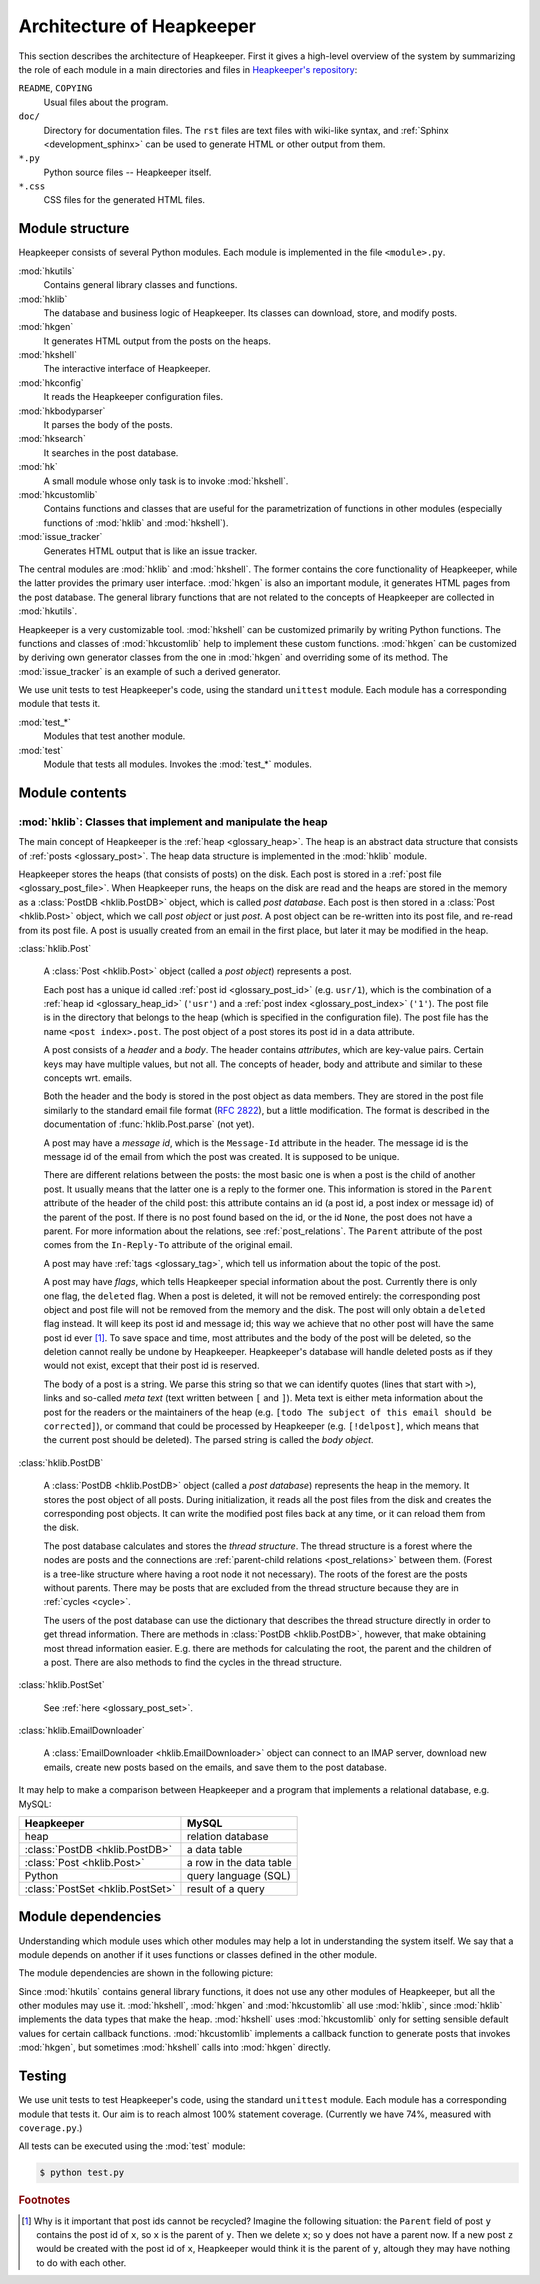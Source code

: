 Architecture of Heapkeeper
==========================

This section describes the architecture of Heapkeeper. First it gives a
high-level overview of the system by summarizing the role of each module in a
main directories and files in `Heapkeeper's repository`__:

__ http://github.com/hcs42/heapkeeper/

``README``, ``COPYING``
    Usual files about the program.
``doc/``
    Directory for documentation files. The ``rst`` files are text files with
    wiki-like syntax, and :ref:`Sphinx <development_sphinx>` can be used to
    generate HTML or other output from them.
``*.py``
    Python source files -- Heapkeeper itself.
``*.css``
    CSS files for the generated HTML files.

Module structure
----------------

Heapkeeper consists of several Python modules. Each module is implemented in
the file ``<module>.py``.

:mod:`hkutils`
    Contains general library classes and functions.
:mod:`hklib`
    The database and business logic of Heapkeeper. Its classes can
    download, store, and modify posts.
:mod:`hkgen`
    It generates HTML output from the posts on the heaps.
:mod:`hkshell`
    The interactive interface of Heapkeeper.
:mod:`hkconfig`
    It reads the Heapkeeper configuration files.
:mod:`hkbodyparser`
    It parses the body of the posts.
:mod:`hksearch`
    It searches in the post database.
:mod:`hk`
    A small module whose only task is to invoke :mod:`hkshell`.
:mod:`hkcustomlib`
    Contains functions and classes that are useful for the parametrization of
    functions in other modules (especially functions of :mod:`hklib` and
    :mod:`hkshell`).
:mod:`issue_tracker`
    Generates HTML output that is like an issue tracker.

The central modules are :mod:`hklib` and :mod:`hkshell`. The former contains
the core functionality of Heapkeeper, while the latter provides the primary
user interface. :mod:`hkgen` is also an important module, it generates HTML
pages from the post database. The general library functions that are not
related to the concepts of Heapkeeper are collected in :mod:`hkutils`.

Heapkeeper is a very customizable tool. :mod:`hkshell` can be customized
primarily by writing Python functions. The functions and classes of
:mod:`hkcustomlib` help to implement these custom functions. :mod:`hkgen` can
be customized by deriving own generator classes from the one in :mod:`hkgen`
and overriding some of its method. The :mod:`issue_tracker` is an example of
such a derived generator.

We use unit tests to test Heapkeeper's code, using the standard ``unittest``
module. Each module has a corresponding module that tests it.

:mod:`test_*`
    Modules that test another module.
:mod:`test`
    Module that tests all modules. Invokes the :mod:`test_*` modules.

Module contents
---------------

:mod:`hklib`: Classes that implement and manipulate the heap
^^^^^^^^^^^^^^^^^^^^^^^^^^^^^^^^^^^^^^^^^^^^^^^^^^^^^^^^^^^^

The main concept of Heapkeeper is the :ref:`heap <glossary_heap>`. The heap is
an abstract data structure that consists of :ref:`posts <glossary_post>`. The
heap data structure is implemented in the :mod:`hklib` module.

Heapkeeper stores the heaps (that consists of posts) on the disk. Each post is
stored in a :ref:`post file <glossary_post_file>`. When Heapkeeper runs, the
heaps on the disk are read and the heaps are stored in the memory as a
:class:`PostDB <hklib.PostDB>` object, which is called *post database*. Each
post is then stored in a :class:`Post <hklib.Post>` object, which we call *post
object* or just *post*. A post object can be re-written into its post file, and
re-read from its post file. A post is usually created from an email in the
first place, but later it may be modified in the heap.

:class:`hklib.Post`

    A :class:`Post <hklib.Post>` object (called a *post object*) represents
    a post.

    Each post has a unique id called :ref:`post id <glossary_post_id>` (e.g.
    ``usr/1``), which is the combination of a :ref:`heap id <glossary_heap_id>`
    (``'usr'``) and a :ref:`post index <glossary_post_index>` (``'1'``). The
    post file is in the directory that belongs to the heap (which is specified
    in the configuration file). The post file has the name ``<post
    index>.post``. The post object of a post stores its post id in a data
    attribute.

    A post consists of a *header* and a *body*. The header contains
    *attributes*, which are key-value pairs. Certain keys may have multiple
    values, but not all. The concepts of header, body and attribute and similar
    to these concepts wrt. emails.

    Both the header and the body is stored in the post object as data members.
    They are stored in the post file similarly to the standard email file
    format (:rfc:`2822`), but a little modification. The format is described in
    the documentation of :func:`hklib.Post.parse` (not yet).

    A post may have a *message id*, which is the ``Message-Id`` attribute in
    the header. The message id is the message id of the email from which the
    post was created. It is supposed to be unique.

    There are different relations between the posts: the most basic one is when
    a post is the child of another post. It usually means that the latter one
    is a reply to the former one. This information is stored in the ``Parent``
    attribute of the header of the child post: this attribute contains an id (a
    post id, a post index or message id) of the parent of the post. If there is
    no post found based on the id, or the id ``None``, the post does not have a
    parent. For more information about the relations, see
    :ref:`post_relations`. The ``Parent`` attribute of the post comes from the
    ``In-Reply-To`` attribute of the original email.

    A post may have :ref:`tags <glossary_tag>`, which tell us information
    about the topic of the post.

    A post may have *flags*, which tells Heapkeeper special information about
    the post. Currently there is only one flag, the ``deleted`` flag. When a
    post is deleted, it will not be removed entirely: the corresponding post
    object and post file will not be removed from the memory and the disk. The
    post will only obtain a ``deleted`` flag instead. It will keep its post id
    and message id; this way we achieve that no other post will have the same
    post id ever [#same_post_id]_. To save space and time, most attributes and
    the body of the post will be deleted, so the deletion cannot really be
    undone by Heapkeeper. Heapkeeper's database will handle deleted posts as if
    they would not exist, except that their post id is reserved.

    The body of a post is a string. We parse this string so that we can
    identify quotes (lines that start with ``>``), links and so-called *meta
    text* (text written between ``[`` and ``]``). Meta text is either meta
    information about the post for the readers or the maintainers of the heap
    (e.g. ``[todo The subject of this email should be corrected]``), or command
    that could be processed by Heapkeeper (e.g. ``[!delpost]``, which means
    that the current post should be deleted). The parsed string is called the
    *body object*.

:class:`hklib.PostDB`

    A :class:`PostDB <hklib.PostDB>` object (called a *post database*)
    represents the heap in the memory. It stores the post object of all
    posts. During initialization, it reads all the post files from the disk and
    creates the corresponding post objects. It can write the modified post
    files back at any time, or it can reload them from the disk.

    The post database calculates and stores the *thread structure*. The thread
    structure is a forest where the nodes are posts and the connections are
    :ref:`parent-child relations <post_relations>` between them. (Forest is a
    tree-like structure where having a root node it not necessary). The roots
    of the forest are the posts without parents. There may be posts that are
    excluded from the thread structure because they are in :ref:`cycles
    <cycle>`.

    The users of the post database can use the dictionary that describes the
    thread structure directly in order to get thread information. There are
    methods in :class:`PostDB <hklib.PostDB>`, however, that make obtaining
    most thread information easier. E.g. there are methods for calculating the
    root, the parent and the children of a post. There are also methods to find
    the cycles in the thread structure.

:class:`hklib.PostSet`

    See :ref:`here <glossary_post_set>`.

:class:`hklib.EmailDownloader`

    A :class:`EmailDownloader <hklib.EmailDownloader>` object can connect to an
    IMAP server, download new emails, create new posts based on the emails, and
    save them to the post database.

It may help to make a comparison between Heapkeeper and a program
that implements a relational database, e.g. MySQL:

+----------------------------------+-------------------------+
| Heapkeeper                       | MySQL                   |
+==================================+=========================+
| heap                             | relation database       |
+----------------------------------+-------------------------+
| :class:`PostDB <hklib.PostDB>`   | a data table            |
+----------------------------------+-------------------------+
| :class:`Post <hklib.Post>`       | a row in the data table |
+----------------------------------+-------------------------+
| Python                           | query language (SQL)    |
+----------------------------------+-------------------------+
| :class:`PostSet <hklib.PostSet>` | result of a query       |
+----------------------------------+-------------------------+

Module dependencies
-------------------

Understanding which module uses which other modules may help a lot in
understanding the system itself. We say that a module depends on another if it
uses functions or classes defined in the other module.

The module dependencies are shown in the following picture:

.. image:: images/module_deps.png

Since :mod:`hkutils` contains general library functions, it does not use any
other modules of Heapkeeper, but all the other modules may use it.
:mod:`hkshell`, :mod:`hkgen` and :mod:`hkcustomlib` all use :mod:`hklib`, since
:mod:`hklib` implements the data types that make the heap. :mod:`hkshell`
uses :mod:`hkcustomlib` only for setting sensible default values for certain
callback functions. :mod:`hkcustomlib` implements a callback function to
generate posts that invokes :mod:`hkgen`, but sometimes :mod:`hkshell` calls
into :mod:`hkgen` directly.

.. _testing:

Testing
-------

We use unit tests to test Heapkeeper's code, using the standard ``unittest``
module. Each module has a corresponding module that tests it. Our aim is to
reach almost 100% statement coverage. (Currently we have 74%, measured with
``coverage.py``.)

All tests can be executed using the :mod:`test` module:

.. code-block:: none

    $ python test.py

.. rubric:: Footnotes

.. [#same_post_id]
    Why is it important that post ids cannot be recycled? Imagine the following
    situation: the ``Parent`` field of post ``y`` contains the post id of
    ``x``, so ``x`` is the parent of ``y``. Then we delete ``x``; so ``y`` does
    not have a parent now. If a new post ``z`` would be created with the post
    id of ``x``, Heapkeeper would think it is the parent of ``y``, altough they
    may have nothing to do with each other.
